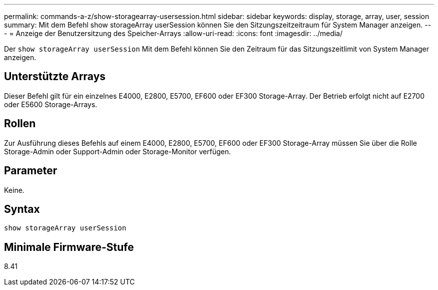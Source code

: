 ---
permalink: commands-a-z/show-storagearray-usersession.html 
sidebar: sidebar 
keywords: display, storage, array, user, session 
summary: Mit dem Befehl show storageArray userSession können Sie den Sitzungszeitzeitraum für System Manager anzeigen. 
---
= Anzeige der Benutzersitzung des Speicher-Arrays
:allow-uri-read: 
:icons: font
:imagesdir: ../media/


[role="lead"]
Der `show storageArray userSession` Mit dem Befehl können Sie den Zeitraum für das Sitzungszeitlimit von System Manager anzeigen.



== Unterstützte Arrays

Dieser Befehl gilt für ein einzelnes E4000, E2800, E5700, EF600 oder EF300 Storage-Array. Der Betrieb erfolgt nicht auf E2700 oder E5600 Storage-Arrays.



== Rollen

Zur Ausführung dieses Befehls auf einem E4000, E2800, E5700, EF600 oder EF300 Storage-Array müssen Sie über die Rolle Storage-Admin oder Support-Admin oder Storage-Monitor verfügen.



== Parameter

Keine.



== Syntax

[source, cli]
----
show storageArray userSession
----


== Minimale Firmware-Stufe

8.41
